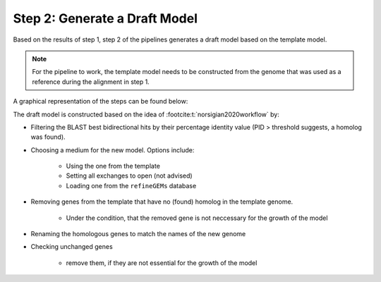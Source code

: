 Step 2: Generate a Draft Model
==============================

Based on the results of step 1, step 2 of the pipelines generates a draft model based on the 
template model.

.. note:: 

    For the pipeline to work, the template model needs to be constructed from the genome that was
    used as a reference during the alignment in step 1.

A graphical representation of the steps can be found below:

.. image:: ../../images/modules/2_gendraft.png

The draft model is constructed based on the idea of :footcite:t:`norsigian2020workflow` by:

- Filtering the BLAST best bidirectional hits by their percentage identity value (PID > threshold suggests, a homolog was found).
- Choosing a medium for the new model. Options include:

    - Using the one from the template
    - Setting all exchanges to open (not advised)
    - Loading one from the ``refineGEMs`` database

- Removing genes from the template that have no (found) homolog in the template genome.

    - Under the condition, that the removed gene is not neccessary for the growth of the model

- Renaming the homologous genes to match the names of the new genome
- Checking unchanged genes

    - remove them, if they are not essential for the growth of the model 

.. footbibliography:: 

